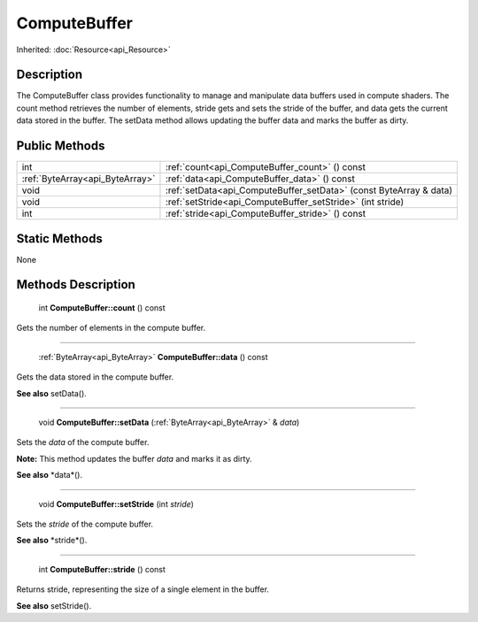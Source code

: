 .. _api_ComputeBuffer:

ComputeBuffer
=============

Inherited: :doc:`Resource<api_Resource>`

.. _api_ComputeBuffer_description:

Description
-----------

The ComputeBuffer class provides functionality to manage and manipulate data buffers used in compute shaders. The count method retrieves the number of elements, stride gets and sets the stride of the buffer, and data gets the current data stored in the buffer. The setData method allows updating the buffer data and marks the buffer as dirty.



.. _api_ComputeBuffer_public:

Public Methods
--------------

+----------------------------------+--------------------------------------------------------------------+
|                              int | :ref:`count<api_ComputeBuffer_count>` () const                     |
+----------------------------------+--------------------------------------------------------------------+
|  :ref:`ByteArray<api_ByteArray>` | :ref:`data<api_ComputeBuffer_data>` () const                       |
+----------------------------------+--------------------------------------------------------------------+
|                             void | :ref:`setData<api_ComputeBuffer_setData>` (const ByteArray & data) |
+----------------------------------+--------------------------------------------------------------------+
|                             void | :ref:`setStride<api_ComputeBuffer_setStride>` (int  stride)        |
+----------------------------------+--------------------------------------------------------------------+
|                              int | :ref:`stride<api_ComputeBuffer_stride>` () const                   |
+----------------------------------+--------------------------------------------------------------------+



.. _api_ComputeBuffer_static:

Static Methods
--------------

None

.. _api_ComputeBuffer_methods:

Methods Description
-------------------

.. _api_ComputeBuffer_count:

 int **ComputeBuffer::count** () const

Gets the number of elements in the compute buffer.

----

.. _api_ComputeBuffer_data:

 :ref:`ByteArray<api_ByteArray>` **ComputeBuffer::data** () const

Gets the data stored in the compute buffer.

**See also** setData().

----

.. _api_ComputeBuffer_setData:

 void **ComputeBuffer::setData** (:ref:`ByteArray<api_ByteArray>` & *data*)

Sets the *data* of the compute buffer.

**Note:** This method updates the buffer *data* and marks it as dirty.

**See also** *data*().

----

.. _api_ComputeBuffer_setStride:

 void **ComputeBuffer::setStride** (int  *stride*)

Sets the *stride* of the compute buffer.

**See also** *stride*().

----

.. _api_ComputeBuffer_stride:

 int **ComputeBuffer::stride** () const

Returns stride, representing the size of a single element in the buffer.

**See also** setStride().


